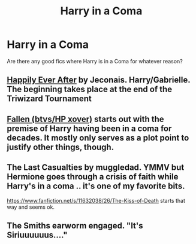#+TITLE: Harry in a Coma

* Harry in a Coma
:PROPERTIES:
:Author: DamianBill
:Score: 5
:DateUnix: 1474745971.0
:DateShort: 2016-Sep-24
:END:
Are there any good fics where Harry is in a Coma for whatever reason?


** [[http://jeconais.fanficauthors.net/Happily_Ever_After/index/][Happily Ever After]] by Jeconais. Harry/Gabrielle.\\
The beginning takes place at the end of the Triwizard Tournament
:PROPERTIES:
:Author: BaldBombshell
:Score: 5
:DateUnix: 1474748479.0
:DateShort: 2016-Sep-24
:END:


** [[https://www.fanfiction.net/s/8796596/1/Fallen][Fallen (btvs/HP xover)]] starts out with the premise of Harry having been in a coma for decades. It mostly only serves as a plot point to justify other things, though.
:PROPERTIES:
:Author: kalespr
:Score: 2
:DateUnix: 1474756569.0
:DateShort: 2016-Sep-25
:END:


** The Last Casualties by muggledad. YMMV but Hermione goes through a crisis of faith while Harry's in a coma .. it's one of my favorite bits.

[[https://www.fanfiction.net/s/11632038/26/The-Kiss-of-Death]] starts that way and seems ok.
:PROPERTIES:
:Author: sfjoellen
:Score: 1
:DateUnix: 1474758677.0
:DateShort: 2016-Sep-25
:END:


** The Smiths earworm engaged. "It's Siriuuuuuus...."
:PROPERTIES:
:Author: cordeliamcgonagall
:Score: 1
:DateUnix: 1474864823.0
:DateShort: 2016-Sep-26
:END:
